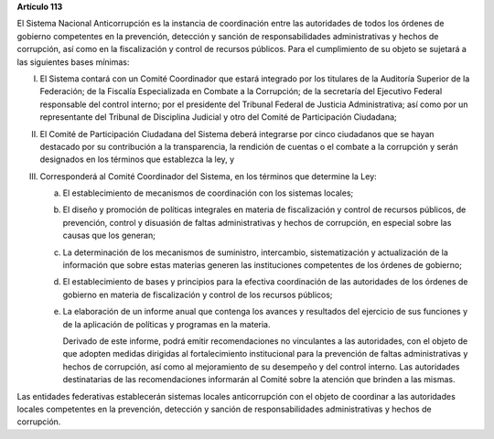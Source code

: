 **Artículo 113**

El Sistema Nacional Anticorrupción es la instancia de coordinación entre
las autoridades de todos los órdenes de gobierno competentes en la
prevención, detección y sanción de responsabilidades administrativas y
hechos de corrupción, así como en la fiscalización y control de recursos
públicos. Para el cumplimiento de su objeto se sujetará a las siguientes
bases mínimas:

I. El Sistema contará con un Comité Coordinador que estará integrado por
   los titulares de la Auditoría Superior de la Federación; de la
   Fiscalía Especializada en Combate a la Corrupción; de la secretaría
   del Ejecutivo Federal responsable del control interno; por el
   presidente del Tribunal Federal de Justicia Administrativa; así como
   por un representante del Tribunal de Disciplina Judicial y otro del
   Comité de Participación Ciudadana;

II. El Comité de Participación Ciudadana del Sistema deberá integrarse
    por cinco ciudadanos que se hayan destacado por su contribución a la
    transparencia, la rendición de cuentas o el combate a la corrupción
    y serán designados en los términos que establezca la ley, y

III. Corresponderá al Comité Coordinador del Sistema, en los términos
     que determine la Ley:

     a. El establecimiento de mecanismos de coordinación con los
        sistemas locales;

     b. El diseño y promoción de políticas integrales en materia de
        fiscalización y control de recursos públicos, de prevención,
        control y disuasión de faltas administrativas y hechos de
        corrupción, en especial sobre las causas que los generan;

     c. La determinación de los mecanismos de suministro, intercambio,
        sistematización y actualización de la información que sobre
        estas materias generen las instituciones competentes de los
        órdenes de gobierno;

     d. El establecimiento de bases y principios para la efectiva
        coordinación de las autoridades de los órdenes de gobierno en
        materia de fiscalización y control de los recursos públicos;

     e. La elaboración de un informe anual que contenga los avances y
        resultados del ejercicio de sus funciones y de la aplicación de
        políticas y programas en la materia.

        Derivado de este informe, podrá emitir recomendaciones no
        vinculantes a las autoridades, con el objeto de que adopten
        medidas dirigidas al fortalecimiento institucional para la
        prevención de faltas administrativas y hechos de corrupción, así
        como al mejoramiento de su desempeño y del control interno. Las
        autoridades destinatarias de las recomendaciones informarán al
        Comité sobre la atención que brinden a las mismas.

Las entidades federativas establecerán sistemas locales anticorrupción
con el objeto de coordinar a las autoridades locales competentes en la
prevención, detección y sanción de responsabilidades administrativas y
hechos de corrupción.
